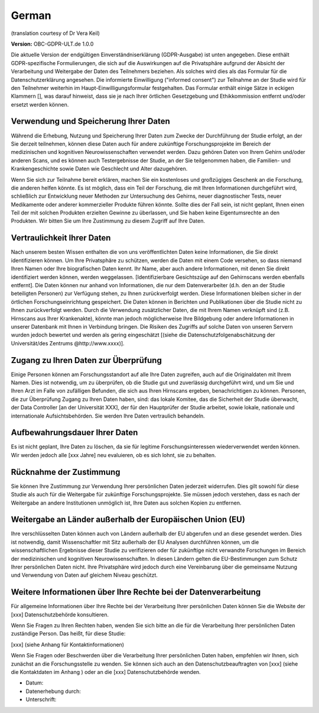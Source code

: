 .. _chap_consent_ultimate_gdpr_de:

German
------
(translation courtesy of Dr Vera Keil)

**Version:** OBC-GDPR-ULT.de 1.0.0

Die aktuelle Version der endgültigen Einverständniserklärung (GDPR-Ausgabe) ist unten angegeben. Diese enthält GDPR-spezifische Formulierungen, die sich auf die Auswirkungen auf die Privatsphäre aufgrund der Absicht der Verarbeitung und Weitergabe der Daten des Teilnehmers beziehen. Als solches wird dies als das Formular für die Datenschutzerklärung angesehen. Die informierte Einwilligung ("informed consent") zur Teilnahme an der Studie wird für den Teilnehmer weiterhin im Haupt-Einwilligungsformular festgehalten. Das Formular enthält einige Sätze in eckigen Klammern [], was darauf hinweist, dass sie je nach Ihrer örtlichen Gesetzgebung und Ethikkommission entfernt und/oder ersetzt werden können.

Verwendung und Speicherung Ihrer Daten
~~~~~~~~~~~~~~~~~~~~~~~~~~~~~~~~~~~~~~
Während die Erhebung, Nutzung und Speicherung Ihrer Daten zum Zwecke der Durchführung der Studie erfolgt, an der Sie derzeit teilnehmen, können diese Daten auch für andere zukünftige Forschungsprojekte im Bereich der medizinischen und kognitiven Neurowissenschaften verwendet werden. Dazu gehören Daten von Ihrem Gehirn und/oder anderen Scans, und es können auch Testergebnisse der Studie, an der Sie teilgenommen haben, die Familien- und Krankengeschichte sowie Daten wie Geschlecht und Alter dazugehören.

Wenn Sie sich zur Teilnahme bereit erklären, machen Sie ein kostenloses und großzügiges Geschenk an die Forschung, die anderen helfen könnte. Es ist möglich, dass ein Teil der Forschung, die mit Ihren Informationen durchgeführt wird, schließlich zur Entwicklung neuer Methoden zur Untersuchung des Gehirns, neuer diagnostischer Tests, neuer Medikamente oder anderer kommerzieller Produkte führen könnte. Sollte dies der Fall sein, ist nicht geplant, Ihnen einen Teil der mit solchen Produkten erzielten Gewinne zu überlassen, und Sie haben keine Eigentumsrechte an den Produkten. Wir bitten Sie um Ihre Zustimmung zu diesem Zugriff auf Ihre Daten.

Vertraulichkeit Ihrer Daten
~~~~~~~~~~~~~~~~~~~~~~~~~~~
Nach unserem besten Wissen enthalten die von uns veröffentlichten Daten keine Informationen, die Sie direkt identifizieren können. Um Ihre Privatsphäre zu schützen, werden die Daten mit einem Code versehen, so dass niemand Ihren Namen oder Ihre biografischen Daten kennt. Ihr Name, aber auch andere Informationen, mit denen Sie direkt identifiziert werden können, werden weggelassen. [Identifizierbare Gesichtszüge auf den Gehirnscans werden ebenfalls entfernt]. Die Daten können nur anhand von Informationen, die nur dem Datenverarbeiter (d.h. den an der Studie beteiligten Personen) zur Verfügung stehen, zu Ihnen zurückverfolgt werden. Diese Informationen bleiben sicher in der örtlichen Forschungseinrichtung gespeichert. Die Daten können in Berichten und Publikationen über die Studie nicht zu Ihnen zurückverfolgt werden. Durch die Verwendung zusätzlicher Daten, die mit Ihrem Namen verknüpft sind (z.B. Hirnscans aus Ihrer Krankenakte), könnte man jedoch möglicherweise Ihre Bildgebung oder andere Informationen in unserer Datenbank mit Ihnen in Verbindung bringen. Die Risiken des Zugriffs auf solche Daten von unseren Servern wurden jedoch bewertet und werden als gering eingeschätzt [(siehe die Datenschutzfolgenabschätzung der Universität/des Zentrums @http://www.xxxx)].

Zugang zu Ihren Daten zur Überprüfung
~~~~~~~~~~~~~~~~~~~~~~~~~~~~~~~~~~~~~
Einige Personen können am Forschungsstandort auf alle Ihre Daten zugreifen, auch auf die Originaldaten mit Ihrem Namen. Dies ist notwendig, um zu überprüfen, ob die Studie gut und zuverlässig durchgeführt wird, und um Sie und Ihren Arzt im Falle von zufälligen Befunden, die sich aus Ihren Hirnscans ergeben, benachrichtigen zu können. Personen, die zur Überprüfung Zugang zu Ihren Daten haben, sind: das lokale Komitee, das die Sicherheit der Studie überwacht, der Data Controller [an der Universität XXX], der für den Hauptprüfer der Studie arbeitet, sowie lokale, nationale und internationale Aufsichtsbehörden. Sie werden Ihre Daten vertraulich behandeln.

Aufbewahrungsdauer Ihrer Daten
~~~~~~~~~~~~~~~~~~~~~~~~~~~~~~~
Es ist nicht geplant, Ihre Daten zu löschen, da sie für legitime Forschungsinteressen wiederverwendet werden können. Wir werden jedoch alle [xxx Jahre] neu evaluieren, ob es sich lohnt, sie zu behalten.

Rücknahme der Zustimmung
~~~~~~~~~~~~~~~~~~~~~~~~~
Sie können Ihre Zustimmung zur Verwendung Ihrer persönlichen Daten jederzeit widerrufen. Dies gilt sowohl für diese Studie als auch für die Weitergabe für zukünftige Forschungsprojekte. Sie müssen jedoch verstehen, dass es nach der Weitergabe an andere Institutionen unmöglich ist, Ihre Daten aus solchen Kopien zu entfernen.

Weitergabe an Länder außerhalb der Europäischen Union (EU)
~~~~~~~~~~~~~~~~~~~~~~~~~~~~~~~~~~~~~~~~~~~~~~~~~~~~~~~~~~~
Ihre verschlüsselten Daten können auch von Ländern außerhalb der EU abgerufen und an diese gesendet werden. Dies ist notwendig, damit Wissenschaftler mit Sitz außerhalb der EU Analysen durchführen können, um die wissenschaftlichen Ergebnisse dieser Studie zu verifizieren oder für zukünftige nicht verwandte Forschungen im Bereich der medizinischen und kognitiven Neurowissenschaften. In diesen Ländern gelten die EU-Bestimmungen zum Schutz Ihrer persönlichen Daten nicht. Ihre Privatsphäre wird jedoch durch eine Vereinbarung über die gemeinsame Nutzung und Verwendung von Daten auf gleichem Niveau geschützt.

Weitere Informationen über Ihre Rechte bei der Datenverarbeitung
~~~~~~~~~~~~~~~~~~~~~~~~~~~~~~~~~~~~~~~~~~~~~~~~~~~~~~~~~~~~~~~~
Für allgemeine Informationen über Ihre Rechte bei der Verarbeitung Ihrer persönlichen Daten können Sie die Website der [xxx] Datenschutzbehörde konsultieren.

Wenn Sie Fragen zu Ihren Rechten haben, wenden Sie sich bitte an die für die Verarbeitung Ihrer persönlichen Daten zuständige Person. Das heißt, für diese Studie:

[xxx] (siehe Anhang für Kontaktinformationen)

Wenn Sie Fragen oder Beschwerden über die Verarbeitung Ihrer persönlichen Daten haben, empfehlen wir Ihnen, sich zunächst an die Forschungsstelle zu wenden. Sie können sich auch an den Datenschutzbeauftragten von [xxx] (siehe die Kontaktdaten im Anhang ) oder an die [xxx] Datenschutzbehörde wenden.

- Datum:
- Datenerhebung durch:
- Unterschrift:
